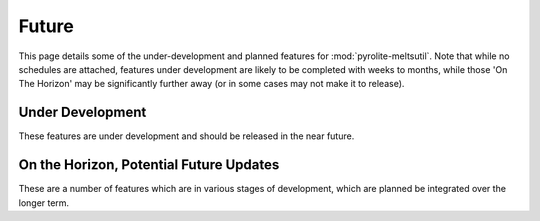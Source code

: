 Future
========

This page details some of the under-development and planned features for
:mod:`pyrolite-meltsutil`. Note that while no schedules are attached, features under
development are likely to be completed with weeks to months, while those 'On The Horizon'
may be significantly further away (or in some cases may not make it to release).

Under Development
-------------------

These features are under development and should be released in the near future.

On the Horizon, Potential Future Updates
----------------------------------------

These are a number of features which are in various stages of development, which are
planned be integrated over the longer term.
